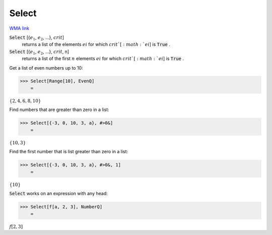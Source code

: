 Select
======

`WMA link <https://reference.wolfram.com/language/ref/Select.html>`_


:code:`Select` [{:math:`e_1`, :math:`e_2`, ...}, :math:`crit`]
    returns a list of the elements :math:`ei` for which :math:`crit`[:math:`ei`] is :code:`True` .

:code:`Select` [{:math:`e_1`, :math:`e_2`, ...}, :math:`crit`, n]
    returns a list of the first :math:`n` elements :math:`ei` for which :math:`crit`[:math:`ei`] is :code:`True` .





Get a list of even numbers up to 10:

>>> Select[Range[10], EvenQ]
    =

:math:`\left\{2,4,6,8,10\right\}`



Find numbers that are greater than zero in a list:

>>> Select[{-3, 0, 10, 3, a}, #>0&]
    =

:math:`\left\{10,3\right\}`



Find the first number that is list greater than zero in a list:

>>> Select[{-3, 0, 10, 3, a}, #>0&, 1]
    =

:math:`\left\{10\right\}`



:code:`Select`  works on an expression with any head:

>>> Select[f[a, 2, 3], NumberQ]
    =

:math:`f\left[2,3\right]`


